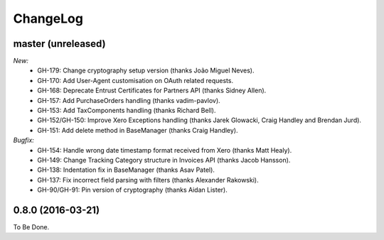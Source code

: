 ChangeLog
=========

.. _master:

master (unreleased)
-------------------

*New:*
    - GH-179: Change cryptography setup version (thanks João Miguel Neves).
    - GH-170: Add User-Agent customisation on OAuth related requests.
    - GH-168: Deprecate Entrust Certificates for Partners API (thanks Sidney Allen).
    - GH-157: Add PurchaseOrders handling (thanks vadim-pavlov).
    - GH-153: Add TaxComponents handling (thanks Richard Bell).
    - GH-152/GH-150: Improve Xero Exceptions handling (thanks Jarek Glowacki, Craig Handley and Brendan Jurd).
    - GH-151: Add delete method in BaseManager (thanks Craig Handley).

*Bugfix:*
    - GH-154: Handle wrong date timestamp format received from Xero (thanks Matt Healy).
    - GH-149: Change Tracking Category structure in Invoices API (thanks Jacob Hansson).
    - GH-138: Indentation fix in BaseManager (thanks Asav Patel).
    - GH-137: Fix incorrect field parsing with filters (thanks Alexander Rakowski).
    - GH-90/GH-91: Pin version of cryptography (thanks Aidan Lister).


.. _v0.8.0:

0.8.0 (2016-03-21)
------------------
To Be Done.

